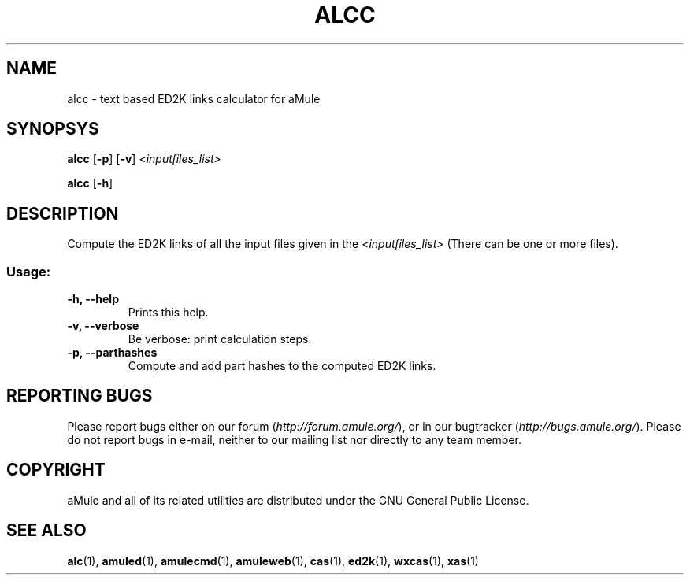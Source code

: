 .TH ALCC "1" "March 2005" "aMule ED2k links calculator" "aMule utilities"
.SH NAME
alcc \- text based ED2K links calculator for aMule
.SH SYNOPSYS
.B alcc
.RB [ \-p ]
.RB [ \-v ]
.I <inputfiles_list>
.PP
.B alcc
.RB [ \-h ]
.SH DESCRIPTION
Compute the ED2K links of all the input files given in the \fI<inputfiles_list>\fR (There can be one or more files).
.SS "Usage:"
.TP
\fB\-h, \-\-help\fR
Prints this help.
.TP
\fB\-v, \-\-verbose\fR
Be verbose: print calculation steps.
.TP
\fB\-p, \-\-parthashes\fR
Compute and add part hashes to the computed ED2K links.
.SH REPORTING BUGS
Please report bugs either on our forum (\fIhttp://forum.amule.org/\fR), or in our bugtracker (\fIhttp://bugs.amule.org/\fR).
Please do not report bugs in e-mail, neither to our mailing list nor directly to any team member.
.SH COPYRIGHT
aMule and all of its related utilities are distributed under the GNU General Public License.
.SH SEE ALSO
\fBalc\fR(1), \fBamuled\fR(1), \fBamulecmd\fR(1), \fBamuleweb\fR(1), \fBcas\fR(1), \fBed2k\fR(1), \fBwxcas\fR(1), \fBxas\fR(1)
